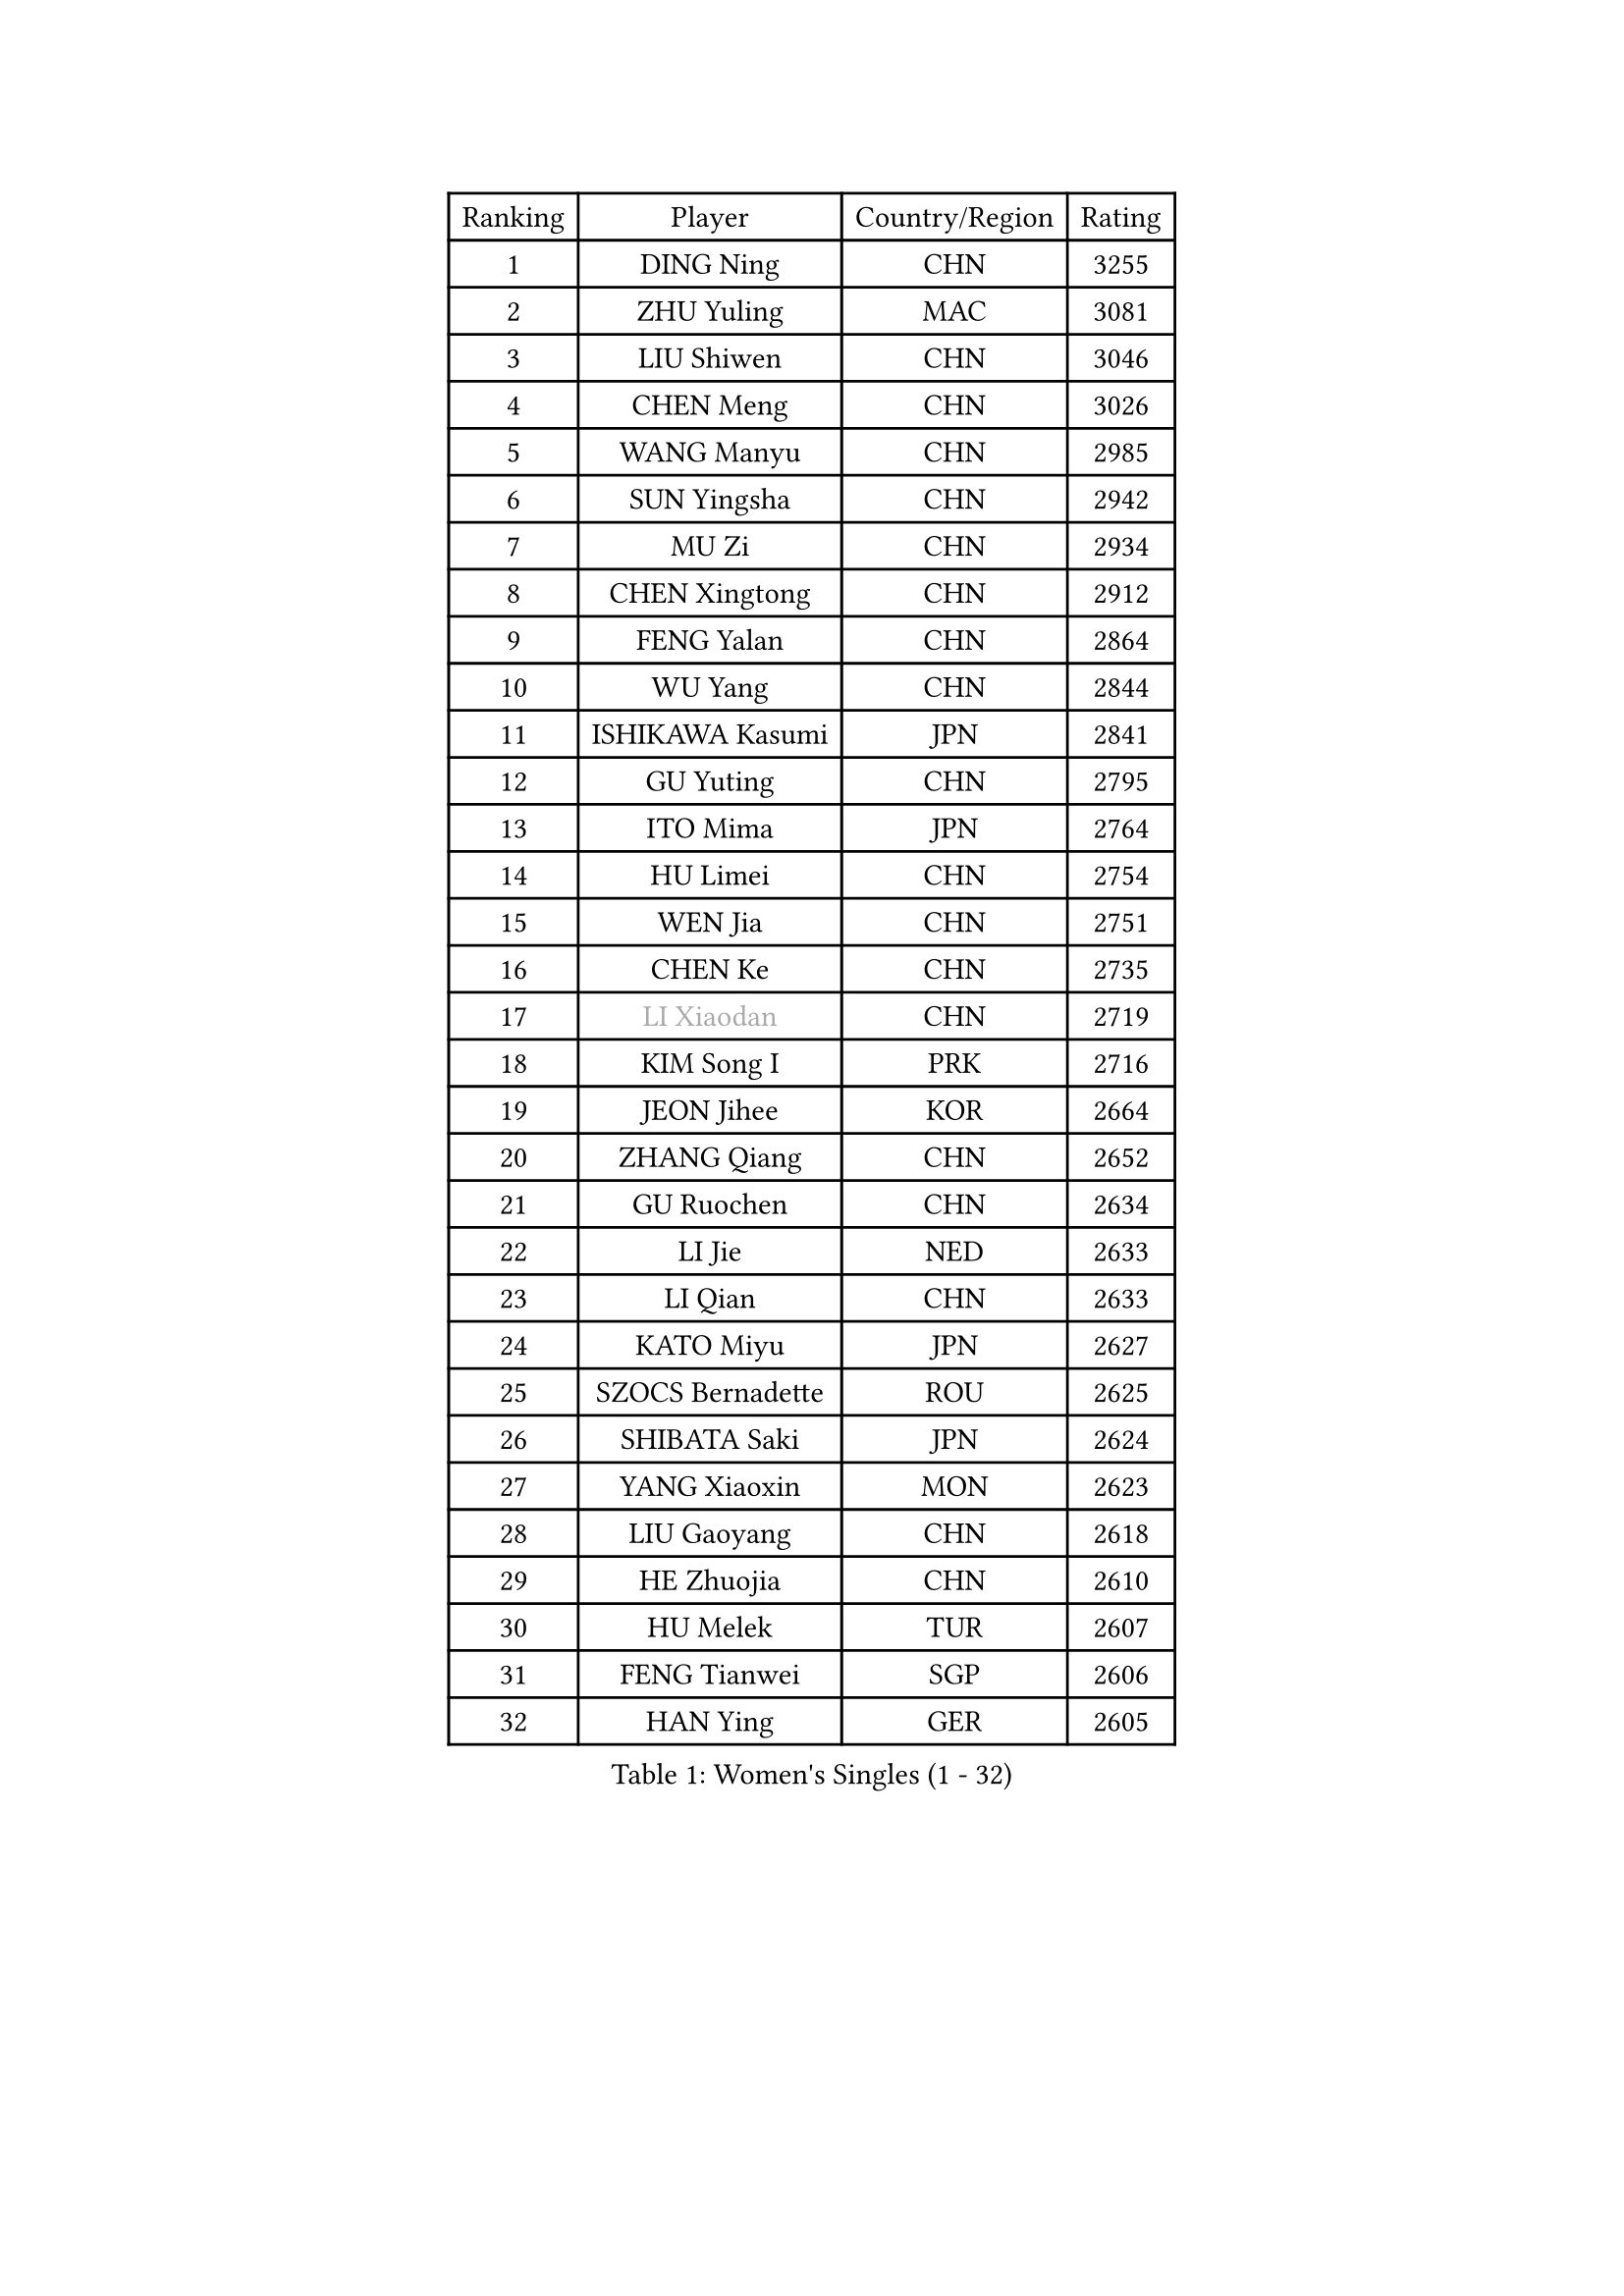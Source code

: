 
#set text(font: ("Courier New", "NSimSun"))
#figure(
  caption: "Women's Singles (1 - 32)",
    table(
      columns: 4,
      [Ranking], [Player], [Country/Region], [Rating],
      [1], [DING Ning], [CHN], [3255],
      [2], [ZHU Yuling], [MAC], [3081],
      [3], [LIU Shiwen], [CHN], [3046],
      [4], [CHEN Meng], [CHN], [3026],
      [5], [WANG Manyu], [CHN], [2985],
      [6], [SUN Yingsha], [CHN], [2942],
      [7], [MU Zi], [CHN], [2934],
      [8], [CHEN Xingtong], [CHN], [2912],
      [9], [FENG Yalan], [CHN], [2864],
      [10], [WU Yang], [CHN], [2844],
      [11], [ISHIKAWA Kasumi], [JPN], [2841],
      [12], [GU Yuting], [CHN], [2795],
      [13], [ITO Mima], [JPN], [2764],
      [14], [HU Limei], [CHN], [2754],
      [15], [WEN Jia], [CHN], [2751],
      [16], [CHEN Ke], [CHN], [2735],
      [17], [#text(gray, "LI Xiaodan")], [CHN], [2719],
      [18], [KIM Song I], [PRK], [2716],
      [19], [JEON Jihee], [KOR], [2664],
      [20], [ZHANG Qiang], [CHN], [2652],
      [21], [GU Ruochen], [CHN], [2634],
      [22], [LI Jie], [NED], [2633],
      [23], [LI Qian], [CHN], [2633],
      [24], [KATO Miyu], [JPN], [2627],
      [25], [SZOCS Bernadette], [ROU], [2625],
      [26], [SHIBATA Saki], [JPN], [2624],
      [27], [YANG Xiaoxin], [MON], [2623],
      [28], [LIU Gaoyang], [CHN], [2618],
      [29], [HE Zhuojia], [CHN], [2610],
      [30], [HU Melek], [TUR], [2607],
      [31], [FENG Tianwei], [SGP], [2606],
      [32], [HAN Ying], [GER], [2605],
    )
  )#pagebreak()

#set text(font: ("Courier New", "NSimSun"))
#figure(
  caption: "Women's Singles (33 - 64)",
    table(
      columns: 4,
      [Ranking], [Player], [Country/Region], [Rating],
      [33], [HIRANO Miu], [JPN], [2600],
      [34], [CHE Xiaoxi], [CHN], [2600],
      [35], [POLCANOVA Sofia], [AUT], [2597],
      [36], [SUH Hyo Won], [KOR], [2596],
      [37], [HAYATA Hina], [JPN], [2590],
      [38], [LEE Ho Ching], [HKG], [2590],
      [39], [DOO Hoi Kem], [HKG], [2590],
      [40], [LANG Kristin], [GER], [2583],
      [41], [JIANG Huajun], [HKG], [2581],
      [42], [CHEN Szu-Yu], [TPE], [2574],
      [43], [LIU Xi], [CHN], [2571],
      [44], [LI Qian], [POL], [2570],
      [45], [ANDO Minami], [JPN], [2558],
      [46], [SHAN Xiaona], [GER], [2556],
      [47], [#text(gray, "KIM Kyungah")], [KOR], [2551],
      [48], [#text(gray, "SHENG Dandan")], [CHN], [2544],
      [49], [SHI Xunyao], [CHN], [2543],
      [50], [MONTEIRO DODEAN Daniela], [ROU], [2543],
      [51], [YU Fu], [POR], [2542],
      [52], [SAMARA Elizabeta], [ROU], [2542],
      [53], [HASHIMOTO Honoka], [JPN], [2527],
      [54], [SOO Wai Yam Minnie], [HKG], [2525],
      [55], [NI Xia Lian], [LUX], [2523],
      [56], [QIAN Tianyi], [CHN], [2521],
      [57], [CHENG I-Ching], [TPE], [2520],
      [58], [POTA Georgina], [HUN], [2519],
      [59], [ZENG Jian], [SGP], [2518],
      [60], [HAMAMOTO Yui], [JPN], [2518],
      [61], [CHOI Hyojoo], [KOR], [2517],
      [62], [LIU Jia], [AUT], [2515],
      [63], [LI Jiayi], [CHN], [2514],
      [64], [SUN Mingyang], [CHN], [2505],
    )
  )#pagebreak()

#set text(font: ("Courier New", "NSimSun"))
#figure(
  caption: "Women's Singles (65 - 96)",
    table(
      columns: 4,
      [Ranking], [Player], [Country/Region], [Rating],
      [65], [WANG Yidi], [CHN], [2504],
      [66], [SATO Hitomi], [JPN], [2501],
      [67], [LI Jiao], [NED], [2497],
      [68], [NAGASAKI Miyu], [JPN], [2495],
      [69], [MORI Sakura], [JPN], [2493],
      [70], [MATSUZAWA Marina], [JPN], [2489],
      [71], [#text(gray, "TIE Yana")], [HKG], [2484],
      [72], [ZHANG Rui], [CHN], [2484],
      [73], [DIACONU Adina], [ROU], [2483],
      [74], [MAEDA Miyu], [JPN], [2482],
      [75], [MIKHAILOVA Polina], [RUS], [2473],
      [76], [YU Mengyu], [SGP], [2468],
      [77], [MORIZONO Mizuki], [JPN], [2465],
      [78], [YANG Ha Eun], [KOR], [2463],
      [79], [LI Fen], [SWE], [2461],
      [80], [SHIOMI Maki], [JPN], [2461],
      [81], [CHA Hyo Sim], [PRK], [2457],
      [82], [MORIZONO Misaki], [JPN], [2455],
      [83], [LEE Zion], [KOR], [2454],
      [84], [EKHOLM Matilda], [SWE], [2453],
      [85], [ZHANG Mo], [CAN], [2450],
      [86], [ZHOU Yihan], [SGP], [2450],
      [87], [DIAZ Adriana], [PUR], [2449],
      [88], [LIU Fei], [CHN], [2449],
      [89], [JIA Jun], [CHN], [2438],
      [90], [KIM Youjin], [KOR], [2434],
      [91], [SAWETTABUT Suthasini], [THA], [2432],
      [92], [CHENG Hsien-Tzu], [TPE], [2426],
      [93], [#text(gray, "CHOI Moonyoung")], [KOR], [2425],
      [94], [PAVLOVICH Viktoria], [BLR], [2417],
      [95], [HUANG Yi-Hua], [TPE], [2415],
      [96], [KIHARA Miyuu], [JPN], [2412],
    )
  )#pagebreak()

#set text(font: ("Courier New", "NSimSun"))
#figure(
  caption: "Women's Singles (97 - 128)",
    table(
      columns: 4,
      [Ranking], [Player], [Country/Region], [Rating],
      [97], [WINTER Sabine], [GER], [2410],
      [98], [MITTELHAM Nina], [GER], [2408],
      [99], [SOLJA Petrissa], [GER], [2405],
      [100], [NING Jing], [AZE], [2403],
      [101], [PASKAUSKIENE Ruta], [LTU], [2400],
      [102], [#text(gray, "SONG Maeum")], [KOR], [2398],
      [103], [TIAN Yuan], [CRO], [2394],
      [104], [LIN Ye], [SGP], [2394],
      [105], [MESHREF Dina], [EGY], [2390],
      [106], [VOROBEVA Olga], [RUS], [2389],
      [107], [NOSKOVA Yana], [RUS], [2386],
      [108], [YOON Hyobin], [KOR], [2384],
      [109], [LIN Chia-Hui], [TPE], [2383],
      [110], [#text(gray, "VACENOVSKA Iveta")], [CZE], [2382],
      [111], [TAN Wenling], [ITA], [2380],
      [112], [YAN Chimei], [SMR], [2379],
      [113], [LIU Xin], [CHN], [2378],
      [114], [NG Wing Nam], [HKG], [2378],
      [115], [SASAO Asuka], [JPN], [2377],
      [116], [KHETKHUAN Tamolwan], [THA], [2376],
      [117], [TAILAKOVA Mariia], [RUS], [2376],
      [118], [SU Pei-Ling], [TPE], [2369],
      [119], [PARTYKA Natalia], [POL], [2369],
      [120], [EERLAND Britt], [NED], [2365],
      [121], [XIAO Maria], [ESP], [2365],
      [122], [HAPONOVA Hanna], [UKR], [2364],
      [123], [#text(gray, "RI Mi Gyong")], [PRK], [2361],
      [124], [SO Eka], [JPN], [2359],
      [125], [KIM Jiho], [KOR], [2359],
      [126], [PESOTSKA Margaryta], [UKR], [2357],
      [127], [LIU Weishan], [CHN], [2357],
      [128], [KREKINA Svetlana], [RUS], [2356],
    )
  )